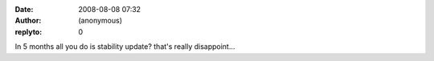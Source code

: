 :date: 2008-08-08 07:32
:author: (anonymous)
:replyto: 0

In 5 months all you do is stability update? that's really disappoint...
